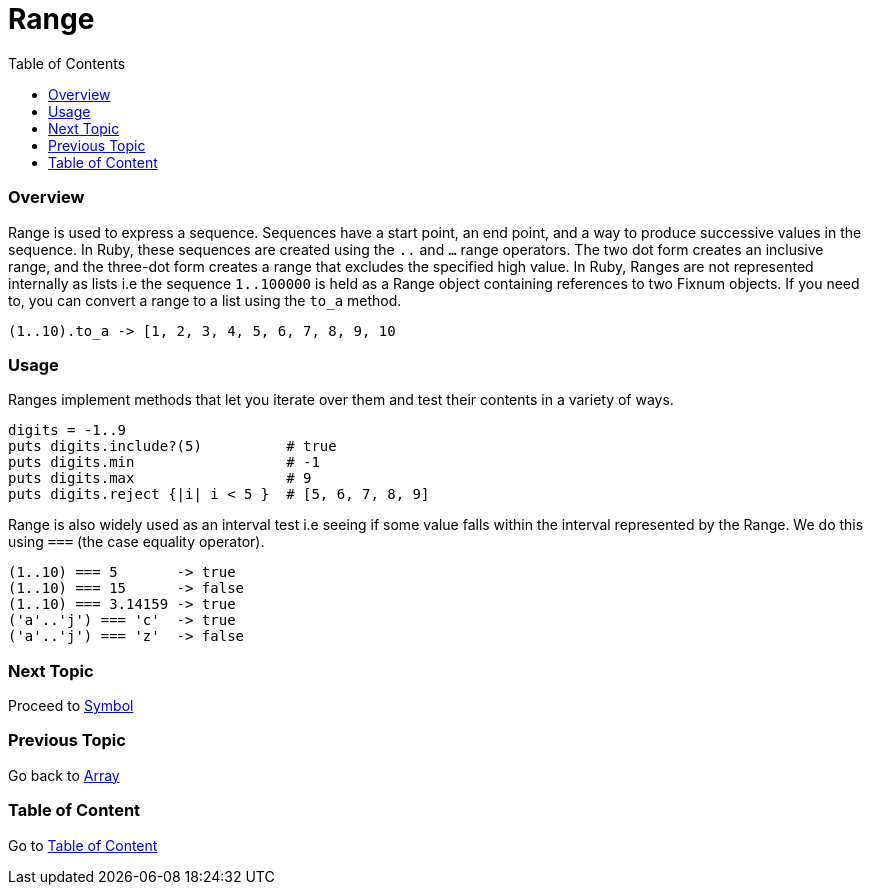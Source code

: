 = Range
:toc: macro
:toclevels: 2
:next-topic: Proceed to link:symbol.adoc#[Symbol]
:previous-topic: Go back to link:array.adoc#[Array]
:topic-table: Go to link:../README.adoc#[Table of Content]

toc::[]

=== Overview

Range is used to express a sequence.
Sequences have a start point, an end point, and a way to produce successive values in the sequence.
In Ruby, these sequences are created using the `..` and `...` range operators.
The two dot form creates an inclusive range, and the three-dot form creates a range that excludes the specified high value.
In Ruby, Ranges are not represented internally as lists i.e the sequence `1..100000` is held as a Range object containing references to two Fixnum objects.
If you need to, you can convert a range to a list using the `to_a` method.

```ruby
(1..10).to_a -> [1, 2, 3, 4, 5, 6, 7, 8, 9, 10
```

=== Usage

Ranges implement methods that let you iterate over them and test their contents in a variety of ways.

```ruby
digits = -1..9
puts digits.include?(5)          # true
puts digits.min                  # -1
puts digits.max                  # 9
puts digits.reject {|i| i < 5 }  # [5, 6, 7, 8, 9]
```

Range is also widely used as an interval test i.e seeing if some value falls within the interval represented by the Range.
We do this using `===` (the case equality operator).

```ruby
(1..10) === 5       -> true
(1..10) === 15      -> false
(1..10) === 3.14159 -> true
('a'..'j') === 'c'  -> true
('a'..'j') === 'z'  -> false
```


=== Next Topic

{next-topic}

=== Previous Topic

{previous-topic}

=== Table of Content

{topic-table}
